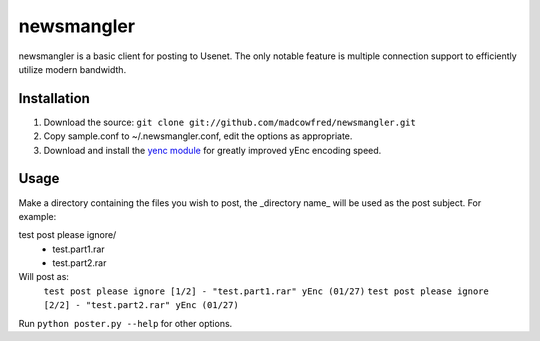 ===========
newsmangler
===========

newsmangler is a basic client for posting to Usenet. The only notable feature is
multiple connection support to efficiently utilize modern bandwidth.

Installation
============
#. Download the source: ``git clone git://github.com/madcowfred/newsmangler.git``

#. Copy sample.conf to ~/.newsmangler.conf, edit the options as appropriate.

#. Download and install the `yenc module <https://bitbucket.org/dual75/yenc>`_
   for greatly improved yEnc encoding speed.

Usage
=====
Make a directory containing the files you wish to post, the _directory name_ will
be used as the post subject. For example:

test post please ignore/
 - test.part1.rar
 - test.part2.rar

Will post as:
  ``test post please ignore [1/2] - "test.part1.rar" yEnc (01/27)``
  ``test post please ignore [2/2] - "test.part2.rar" yEnc (01/27)``

Run ``python poster.py --help`` for other options.
